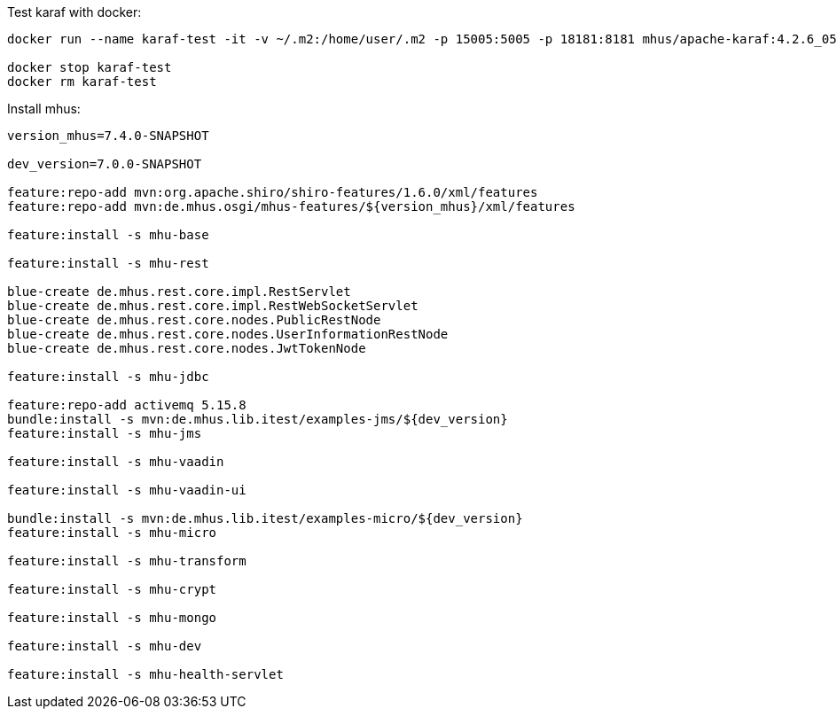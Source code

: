 

Test karaf with docker:

----

docker run --name karaf-test -it -v ~/.m2:/home/user/.m2 -p 15005:5005 -p 18181:8181 mhus/apache-karaf:4.2.6_05

docker stop karaf-test
docker rm karaf-test

----

Install mhus:

----

version_mhus=7.4.0-SNAPSHOT

dev_version=7.0.0-SNAPSHOT

feature:repo-add mvn:org.apache.shiro/shiro-features/1.6.0/xml/features
feature:repo-add mvn:de.mhus.osgi/mhus-features/${version_mhus}/xml/features

feature:install -s mhu-base

feature:install -s mhu-rest

blue-create de.mhus.rest.core.impl.RestServlet
blue-create de.mhus.rest.core.impl.RestWebSocketServlet
blue-create de.mhus.rest.core.nodes.PublicRestNode
blue-create de.mhus.rest.core.nodes.UserInformationRestNode
blue-create de.mhus.rest.core.nodes.JwtTokenNode

feature:install -s mhu-jdbc

feature:repo-add activemq 5.15.8
bundle:install -s mvn:de.mhus.lib.itest/examples-jms/${dev_version}
feature:install -s mhu-jms

feature:install -s mhu-vaadin

feature:install -s mhu-vaadin-ui

bundle:install -s mvn:de.mhus.lib.itest/examples-micro/${dev_version}
feature:install -s mhu-micro

feature:install -s mhu-transform

feature:install -s mhu-crypt

feature:install -s mhu-mongo

feature:install -s mhu-dev

feature:install -s mhu-health-servlet









----